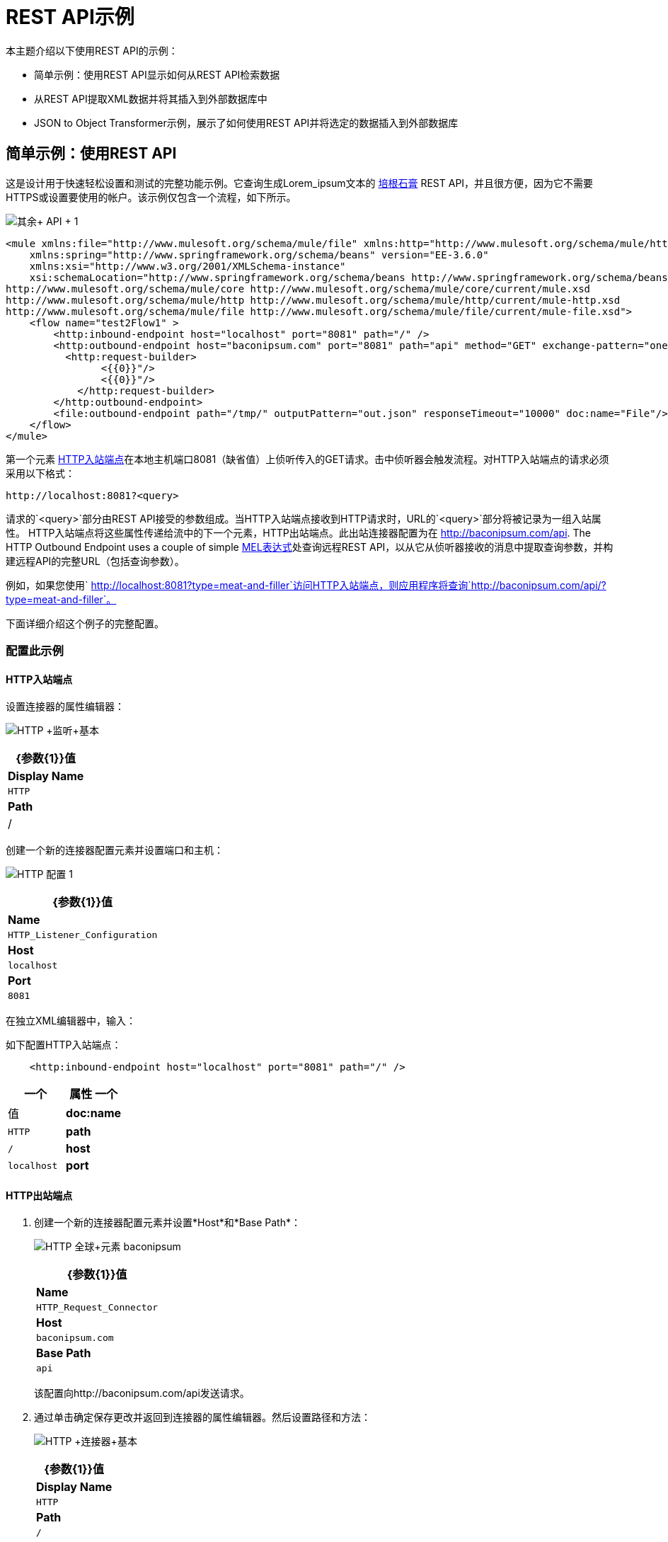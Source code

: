 =  REST API示例

本主题介绍以下使用REST API的示例：

* 简单示例：使用REST API显示如何从REST API检索数据
* 从REST API提取XML数据并将其插入到外部数据库中
*  JSON to Object Transformer示例，展示了如何使用REST API并将选定的数据插入到外部数据库

== 简单示例：使用REST API

这是设计用于快速轻松设置和测试的完整功能示例。它查询生成Lorem_ipsum文本的 http://baconipsum.com/[培根石膏] REST API，并且很方便，因为它不需要HTTPS或设置要使用的帐户。该示例仅包含一个流程，如下所示。

image:rest+api+1.png[其余+ API + 1]


[source, xml, linenums]
----
<mule xmlns:file="http://www.mulesoft.org/schema/mule/file" xmlns:http="http://www.mulesoft.org/schema/mule/http" xmlns="http://www.mulesoft.org/schema/mule/core" xmlns:doc="http://www.mulesoft.org/schema/mule/documentation"
    xmlns:spring="http://www.springframework.org/schema/beans" version="EE-3.6.0"
    xmlns:xsi="http://www.w3.org/2001/XMLSchema-instance"
    xsi:schemaLocation="http://www.springframework.org/schema/beans http://www.springframework.org/schema/beans/spring-beans-current.xsd
http://www.mulesoft.org/schema/mule/core http://www.mulesoft.org/schema/mule/core/current/mule.xsd
http://www.mulesoft.org/schema/mule/http http://www.mulesoft.org/schema/mule/http/current/mule-http.xsd
http://www.mulesoft.org/schema/mule/file http://www.mulesoft.org/schema/mule/file/current/mule-file.xsd">
    <flow name="test2Flow1" >
        <http:inbound-endpoint host="localhost" port="8081" path="/" />
        <http:outbound-endpoint host="baconipsum.com" port="8081" path="api" method="GET" exchange-pattern="one-way">
          <http:request-builder>
                <{{0}}"/>
                <{{0}}"/>
            </http:request-builder>
        </http:outbound-endpoint>
        <file:outbound-endpoint path="/tmp/" outputPattern="out.json" responseTimeout="10000" doc:name="File"/>
    </flow>
</mule>
----

第一个元素 link:/mule-user-guide/v/3.6/http-connector[HTTP入站端点]在本地主机端口8081（缺省值）上侦听传入的GET请求。击中侦听器会触发流程。对HTTP入站端点的请求必须采用以下格式：

[source, code, linenums]
----
http://localhost:8081?<query>
----

请求的`<query>`部分由REST API接受的参数组成。当HTTP入站端点接收到HTTP请求时，URL的`<query>`部分将被记录为一组入站属性。 HTTP入站端点将这些属性传递给流中的下一个元素，HTTP出站端点。此出站连接器配置为在 http://baconipsum.com/api. The HTTP Outbound Endpoint uses a couple of simple link:/mule-user-guide/v/3.7/mule-expression-language-mel[MEL表达式]处查询远程REST API，以从它从侦听器接收的消息中提取查询参数，并构建远程API的完整URL（包括查询参数）。

例如，如果您使用` http://localhost:8081?type=meat-and-filler`访问HTTP入站端点，则应用程序将查询`http://baconipsum.com/api/?type=meat-and-filler`。

下面详细介绍这个例子的完整配置。

=== 配置此示例

====  HTTP入站端点

设置连接器的属性编辑器：

image:http+listener+basic.png[HTTP +监听+基本]

[%header%autowidth.spread]
|===
| {参数{1}}值
| *Display Name*  | `HTTP`
| *Path*  | /
|===

创建一个新的连接器配置元素并设置端口和主机：

image:http+config+1.png[HTTP +配置+ 1]

[%header%autowidth.spread]
|===
| {参数{1}}值
| *Name*  | `HTTP_Listener_Configuration`
| *Host*  | `localhost`
| *Port*  | `8081`
|===

在独立XML编辑器中，输入：

如下配置HTTP入站端点：

[source, xml, linenums]
----
    <http:inbound-endpoint host="localhost" port="8081" path="/" />
----

[%header,cols="2*"]
|===
一个|
属性
一个|
值
| *doc:name*  | `HTTP`
| *path*  | `/`
| *host*  | `localhost`
| *port*  | `8081`
|===

====  HTTP出站端点

. 创建一个新的连接器配置元素并设置*Host*和*Base Path*：
+
image:http+global+element+baconipsum.png[HTTP +全球+元素+ baconipsum]
+
[%header%autowidth.spread]
|===
| {参数{1}}值
| *Name*  | `HTTP_Request_Connector`
| *Host*  | `baconipsum.com`
| *Base Path*  | `api`
|===
+
该配置向http://baconipsum.com/api发送请求。

. 通过单击确定保存更改并返回到连接器的属性编辑器。然后设置路径和方法：
+
image:http+connector+basic.png[HTTP +连接器+基本]
+
[%header%autowidth.spread]
|===
| {参数{1}}值
| *Display Name*  | `HTTP`
| *Path*  | `/`
| *Method*  | `GET`
|===

. 点击两次*Add Parameter*按钮添加两个参数。保留默认类型**query-param**。对于每个的`value`字段，写一个mule表达式，该表达式首先到达HTTP入站端点的请求的查询参数中获取等价值，这些参数在到达HTTP出站端点时转换为入站属性。
+
image:request+connector+w+params.png[请求+连接器+ W +参数]
+
[%header%autowidth.spread]
|===
| {参数{1}}值
| *Type*  | `query-param`
| *Name*  | `type`
| *Value*  | `#[message.inboundProperties.'http.query.params'.type]`
|===
+
[%header%autowidth.spread]
|===
| {参数{1}}值
| *Type*  | `query-param`
| *Name*  | `sentences`
| *Value*  | `#[message.inboundProperties.'http.query.params'.sentence]`
|===

通过这种方式进行配置，到达HTTP入站端点的查询参数不会被原样转发到baconipsum API。

在独立XML编辑器中，输入：

按如下所示配置HTTP连接器：

[source, xml, linenums]
----
<http:outbound-endpoint host="baconipsum.com" port="8081" path="api" method="GET" exchange-pattern="one-way">
          <http:request-builder>
                <{{0}}"/>
                <{{0}}"/>
            </http:request-builder>
</http:outbound-endpoint>
----

[%header,cols="2*"]
|===
一个|
属性
一个|
值
| *doc:name*  | `HTTP`
| *config-ref* a | `HTTP_Request_Configuration` | *path*  | `/`
| *method* a | `GET`
|===

连接器的一系列子元素定义了两个查询参数，这些参数从消息的入站属性中获取其值。将定义这些查询参数的两个元素括起来是在向请求添加参数时始终需要的`request-builder`元素。

[%header,cols="2*"]
|===
| {参数{1}}值
| *type*  | `http:query-param`
| *paramName*  | `type`
| *value*  | `#[message.inboundProperties.'http.query.params'.type]`
|===

[%header%autowidth.spread]
|===
| {参数{1}}值
| *type*  | `http:query-param`
| *paramName*  | `sentences`
| *value*  | `#[message.inboundProperties.'http.query.params'.sentences`]
|===

通过这种方式进行配置，到达HTTP inboudn端点的查询参数将被无变化地转发到baconipsum API。

==== 文件出站端点

您可以使用您希望的任何参数来设置此出站端点，也可以使用下面提供的值。下面显示的配置将生成的JSON输出到文件`/tmp/out.json`。

*General Tab*

* 参数：显示名称，值：文件
* 参数：路径，值：`/tmp/`
* 参数：输出模式，值：`out.json`

该端点的其余选项卡（高级，参考和注释）均使用其默认值进行设置;没有配置是必要的。

在独立XML编辑器中，输入：

[source, xml, linenums]
----
<file:outbound-endpoint path="/tmp/" outputPattern="out.json"
----

=== 运行此示例

要在此应用程序中触发流程，请使用Web浏览器或HTTP客户端（例如 http://curl.haxx.se/download.html[卷曲]命令行实用程序在localhost端口8081上点击HTTP入站端点。

image:browser1.png[browser1]

[source, code, linenums]
----
curl 'http://localhost:8081?type=meat-and-filler'
----

将示例作为Mule应用程序运行，然后使用查询命中HTTP入站端点。 http://baconipsum.com/api/[培根Ipsum API页面]包含您可以使用的参数列表，但由于您设置连接器的方式，因此只能使用*type*和*sentences*。

[source, code, linenums]
----
type=meat-and-filler
sentences=<num>
----

要使用任何其他查询参数，您必须首先将其添加到HTTP连接器。

`sentences`确定在JSON响应中返回的语句的数量。这是可选的，您可能不会将其包含在您的请求中。

第一个参数=值对必须以`?`运算符开头。要插入其他参数=值对，请使用`&`运算符。

发送到本地端口8081上的HTTP入站端点的示例查询：

[source, code, linenums]
----
http://localhost:8081?type=meat-and-filler
http://localhost:8081?sentences=2
http://localhost:8081?type=all-meat&sentences=3
----

第一示例中，与操作`type=meat-and-filler`，返回下面所示的输出。{{}} CRLF

[source, code, linenums]{{}} CRLF
----
["Doner ullamco ea non, porchetta incididunt brisket ball tip in chuck ex bresaola beef tongue.  Et aute ham hock kielbasa chuck fatback short ribs.  Kevin in reprehenderit est esse, ham bacon ut ball tip.  Laborum ut nulla ex irure t-bone flank, biltong cupidatat venison proident aliquip pork belly ham hock.  In consequat proident, cillum labore pariatur nisi.  Reprehenderit boudin beef ribs, frankfurter cillum enim pork loin consectetur kielbasa laboris.  Hamburger prosciutto nisi, jerky biltong ex pork chop venison.","Fatback tongue anim, irure ut ut cupidatat occaecat eiusmod ham hock laborum commodo.  Anim pig shank kielbasa, drumstick corned beef esse nostrud ham salami id laborum ribeye aute.  Duis pancetta sunt magna occaecat dolor leberkas, short loin meatloaf flank enim pastrami.  Prosciutto proident landjaeger deserunt tenderloin short loin.  Adipisicing aute in bresaola meatball, ut frankfurter pastrami shoulder porchetta turducken strip steak doner.  In filet mignon bresaola, sed deserunt pariatur eu mollit commodo shankle laborum.  Andouille aliqua jowl pork chop jerky sed consequat turkey voluptate bacon pastrami.","Ground round elit boudin reprehenderit.  Brisket shankle esse, leberkas veniam andouille rump proident drumstick.  Consequat sausage do ut prosciutto nostrud andouille tongue ullamco bacon est exercitation.  Do fugiat biltong est tempor short ribs reprehenderit adipisicing shoulder.  Tail venison shank incididunt, hamburger adipisicing voluptate corned beef fugiat sirloin fatback in tri-tip nisi ut.  Tail non excepteur, fugiat veniam corned beef dolore ex pig pork belly sint mollit chuck pork.","Pig hamburger dolore proident brisket landjaeger in boudin kielbasa ut elit.  Velit incididunt boudin qui.  Fatback anim adipisicing, pig jowl voluptate sirloin drumstick chicken esse.  Strip steak consequat tenderloin pastrami, ullamco brisket hamburger bacon beef adipisicing.  Tri-tip ham hock eu non et, flank dolore kevin.  Et duis frankfurter, ut ullamco do non quis boudin andouille aliqua venison ham.  Ut aliqua shoulder, aliquip pariatur bacon spare ribs irure.","Aliqua jerky frankfurter, swine ham in ground round sed qui laborum cow.  Sint turducken shank ut ea id.  Kevin dolore pig excepteur, anim ut magna.  Enim consequat short ribs corned beef ham hock nostrud fugiat chuck.  Tail spare ribs dolore boudin, andouille incididunt laboris occaecat strip steak.  Cow frankfurter capicola, landjaeger cupidatat porchetta ad ground round voluptate."]
----

== 从一个REST API提取XML数据并在一个外部DB将其插入{{}} CRLF

这个示例应用程序从外部REST API消耗的XML数据，那么从XML提取值，并将它们插入到外部Postgres数据库。该应用程序使用 http://developer.yahoo.com/yql/console/[雅虎REST API]的金融服务，这是免费使用，并且不需要用户帐户。该API允许您检索使用基于语言的SQL查询雅虎，其陈述你在URL中包括自身的金融报价。{{}} CRLF

此应用程序打雅虎REST API与您指定的任何查询。的回复查询本身的格式被确定，与`format=<format>`参数。此示例使用`format=XML`。{{}} CRLF

当它接收XML的答复，该应用程序中提取一些值，例如股票名称，日期，价格等并且将它们插入到一个表在外部数据库中的Postgres。{{}} CRLF

该应用程序包含仅一个流，如下所示。{{}} CRLF

image:yahoo+xml.png[雅虎+ XML]{{}} CRLF

== 查看XML{{}} CRLF

[source, xml, linenums]{{}} CRLF
----
<mule xmlns:tracking="http://www.mulesoft.org/schema/mule/ee/tracking" xmlns:http="http://www.mulesoft.org/schema/mule/http" xmlns:db="http://www.mulesoft.org/schema/mule/db" xmlns="http://www.mulesoft.org/schema/mule/core" xmlns:doc="http://www.mulesoft.org/schema/mule/documentation"
    xmlns:spring="http://www.springframework.org/schema/beans" version="EE-3.6.0"
    xmlns:xsi="http://www.w3.org/2001/XMLSchema-instance"
    xsi:schemaLocation="http://www.springframework.org/schema/beans http://www.springframework.org/schema/beans/spring-beans-current.xsd
http://www.mulesoft.org/schema/mule/core http://www.mulesoft.org/schema/mule/core/current/mule.xsd
http://www.mulesoft.org/schema/mule/http http://www.mulesoft.org/schema/mule/http/current/mule-http.xsd
http://www.mulesoft.org/schema/mule/db http://www.mulesoft.org/schema/mule/db/current/mule-db.xsd
http://www.mulesoft.org/schema/mule/ee/tracking http://www.mulesoft.org/schema/mule/ee/tracking/current/mule-tracking-ee.xsd">
    
    <db:generic-config name="Postgres" url="jdbc:postgresql://dbserver/stock" driverClassName="org.postgresql.Driver" doc:name="Generic Database Configuration"/>
    <db:template-query name="insert_into_current" doc:name="Template Query">
        <db:parameterized-query><![CDATA[INSERT INTO current("name", "date", "bookvalue") VALUES(:name,:date,:bookvalue);]]></db:parameterized-query>
        <db:in-param name="name" defaultValue="#[xpath('//Name').text]"/>
        <db:in-param name="date" type="DATE" defaultValue="#[xpath('//LastTradeDate').text]"/>
        <db:in-param name="bookvalue" defaultValue="#[xpath('//BookValue').text])"/>
    </db:template-query>
        
    <flow name="financeapiFlow1" >
                <http:inbound-endpoint host="localhost" port="8081" path="/" />
        <http:outbound-endpoint host="query.yahooapis.com" port="8081" path="v1/public/yql" method="GET" exchange-pattern="one-way" followRedirects="true">
            <http:request-builder>
                <{{0}}"/>
                <{{0}}"/>
                <{{0}}"/>
            </http:request-builder>
        </http:outbound-endpoint>
        <logger level="INFO" doc:name="Logger"/>
         
        <byte-array-to-string-transformer doc:name="Byte Array to String"/>
        <splitter expression="#[xpath('//results')]" doc:name="Splitter"/>
        <db:insert config-ref="Postgres" doc:name="Database">
            <db:dynamic-query><![CDATA[INSERT INTO mystock("name", "date", "bookvalue") VALUES(#[xpath('//Name').text], #[xpath('//LastTradeDate').text], #[xpath('//BookValue').text]);]]></db:dynamic-query>
        </db:insert> 
    </flow>
</mule>
----


第一个元素 link:/mule-user-guide/v/3.6/http-connector[HTTP入站端点]在本地主机端口8081（缺省值）上侦听传入的GET请求。撞击连接器会触发流动。对HTTP入站端点的请求必须采取以下形式：

[source, code, linenums]
----
http://localhost:8081?<query>
----

请求的`<query>`部分由REST API接受的参数组成。当HTTP入站端点接收到HTTP请求时，URL的`<query>`部分将成为一组入站属性。 HTTP lsitener将消息传递给流中的下一个元素，即HTTP Outbound Endpoint。 HTTP出站端点使用一组简单的MEL表达式从消息中提取查询参数，并构建远程API的完整URL（包括查询参数）。

例如，如果您使用以下命令来访问HTTP入站端点：

[source, code, linenums]
----
http://localhost?q=select%20*%20from%20yahoo.finance.quotes%20where%20symbol%20in%20(%22BAC%22)%0A%09%09&env=http%3A%2F%2Fdatatables.org%2Falltables.env&format=XML
----

该应用程序查询下面列出的URL：

[source, code, linenums]
----
http://query.yahooapis.com/v1/public/yql?q=select * from yahoo.finance.quotes where symbol in ("BAC")%0A%09%09&env=http%3A%2F%2Fdatatables.org%2Falltables.env&format=XML
----

上述查询检索美国银行的股票代码BAC的信息。 REST API返回一个XML，你可以通过点击下面看到。

*XML returned by the REST API*

[source, xml, linenums]
----
<query yahoo:count="1" yahoo:created="2014-04-04T16:35:37Z" yahoo:lang="en"><results><quote symbol="BAC"><Ask/><AverageDailyVolume>107198000</AverageDailyVolume><Bid/><AskRealtime>17.00</AskRealtime><BidRealtime>16.99</BidRealtime><BookValue>20.708</BookValue><Change_PercentChange>-0.158 - -0.92%</Change_PercentChange><Change>-0.158</Change><Commission/><ChangeRealtime>-0.158</ChangeRealtime><AfterHoursChangeRealtime>N/A - N/A</AfterHoursChangeRealtime><DividendShare>0.04</DividendShare><LastTradeDate>4/4/2014</LastTradeDate><TradeDate/><EarningsShare>0.903</EarningsShare><ErrorIndicationreturnedforsymbolchangedinvalid/><EPSEstimateCurrentYear>1.09</EPSEstimateCurrentYear><EPSEstimateNextYear>1.60</EPSEstimateNextYear><EPSEstimateNextQuarter>0.34</EPSEstimateNextQuarter><DaysLow>16.96</DaysLow><DaysHigh>17.22</DaysHigh><YearLow>11.23</YearLow><YearHigh>18.03</YearHigh><HoldingsGainPercent>- - -</HoldingsGainPercent><AnnualizedGain/><HoldingsGain/><HoldingsGainPercentRealtime>N/A - N/A</HoldingsGainPercentRealtime><HoldingsGainRealtime/><MoreInfo>cnsprmiIed</MoreInfo><OrderBookRealtime/><MarketCapitalization>179.6B</MarketCapitalization><MarketCapRealtime/><EBITDA>0</EBITDA><ChangeFromYearLow>+5.762</ChangeFromYearLow><PercentChangeFromYearLow>+51.31%</PercentChangeFromYearLow><LastTradeRealtimeWithTime>N/A - <b>16.992</b></LastTradeRealtimeWithTime><ChangePercentRealtime>N/A - -0.92%</ChangePercentRealtime><ChangeFromYearHigh>-1.038</ChangeFromYearHigh><PercebtChangeFromYearHigh>-5.76%</PercebtChangeFromYearHigh><LastTradeWithTime>12:20pm - <b>16.992</b></LastTradeWithTime><LastTradePriceOnly>16.992</LastTradePriceOnly><HighLimit/><LowLimit/><DaysRange>16.96 - 17.22</DaysRange><DaysRangeRealtime>N/A - N/A</DaysRangeRealtime><FiftydayMovingAverage>16.9586</FiftydayMovingAverage><TwoHundreddayMovingAverage>15.602</TwoHundreddayMovingAverage><ChangeFromTwoHundreddayMovingAverage>+1.39</ChangeFromTwoHundreddayMovingAverage><PercentChangeFromTwoHundreddayMovingAverage>+8.91%</PercentChangeFromTwoHundreddayMovingAverage><ChangeFromFiftydayMovingAverage>+0.0334</ChangeFromFiftydayMovingAverage><PercentChangeFromFiftydayMovingAverage>+0.20%</PercentChangeFromFiftydayMovingAverage><Name>Bank of America C</Name><Notes/><Open>17.21</Open><PreviousClose>17.15</PreviousClose><PricePaid/><ChangeinPercent>-0.92%</ChangeinPercent><PriceSales>2.12</PriceSales><PriceBook>0.83</PriceBook><ExDividendDate>Mar  5</ExDividendDate><PERatio>18.99</PERatio><DividendPayDate>Mar 28</DividendPayDate><PERatioRealtime/><PEGRatio>0.76</PEGRatio><PriceEPSEstimateCurrentYear>15.73</PriceEPSEstimateCurrentYear><PriceEPSEstimateNextYear>10.72</PriceEPSEstimateNextYear><Symbol>BAC</Symbol><SharesOwned/><ShortRatio>1.10</ShortRatio><LastTradeTime>12:20pm</LastTradeTime><TickerTrend>&nbsp;==+--+&nbsp;</TickerTrend><OneyrTargetPrice>17.54</OneyrTargetPrice><Volume>38512660</Volume><HoldingsValue/><HoldingsValueRealtime/><YearRange>11.23 - 18.03</YearRange><DaysValueChange>- - -0.92%</DaysValueChange><DaysValueChangeRealtime>N/A - N/A</DaysValueChangeRealtime><StockExchange>NYSE</StockExchange><DividendYield>0.23</DividendYield><PercentChange>-0.92%</PercentChange></quote></results></query><!-- total: 22 --><!-- engine3.yql.bf1.yahoo.com -->
----

HTTP Outbound Endpoint将它从API接收到的XML传递给字节数组到字符串的转换器，该转换器将消息有效载荷转换为字符串。接下来， link:/mule-user-guide/v/3.6/splitter-flow-control-reference[分离器]将消息拆分为多个部分。分离器被配置为使用XML元素`<results`>作为分隔符来分割传入的消息。原因在于REST API使用`<results>`为检索到的每个股票代码分隔信息，如下所示。

[source, xml, linenums]
----
<results><quote symbol="BAC"><Ask/><AverageDailyVolume>107198000</AverageDailyVolume><Bid/>
...
</results>
----

因此，如果您要使用此示例应用程序一次查询多个股票代码，分解器会将传入的XML分割为与每个查询符号对应的块，然后将每个块馈送到下一个消息处理器。

要拆分传入的XML，拆分器将使用 link:/mule-user-guide/v/3.7/mule-expression-language-mel[骡子表达语言]表达式`#[xpath('//results')]`，其中包含 http://en.wikipedia.org/wiki/XPath[XPath的]表达式，该表达式实际上会检索XML元素`<results>`。

流中的最后一个元素 link:/mule-user-guide/v/3.7/jdbc-connector[数据库（JDBC）]连接器接收每个查询符号对应的每个XML块。 JDBC连接器配置为运行以下SQL查询：

[source, code, linenums]
----
INSERT INTO mystock("name", "date", "bookvalue") VALUES(#[xpath('//Name').text], #[xpath('//LastTradeDate').text], #[xpath('//BookValue').text]);
----

下面详细介绍这个例子的完整配置。要查看应用程序，请跳至<<Running This Example>>。

=== 配置此示例

====  HTTP入站端点

设置连接器的属性编辑器：

image:http+listener+basic.png[HTTP +监听+基本]

[%header%autowidth.spread]
|===
| {参数{1}}值
| *Display Name*  | `HTTP`
| *Path*  | /
|===

创建一个新的连接器配置元素并设置端口和主机：

image:http+config+1.png[HTTP +配置+ 1]

[%header%autowidth.spread]
|===
| {参数{1}}值
| *Name*  | `HTTP_Listener_Configuration`
| *Host*  | `localhost`
| *Port*  | `8081`
|===

在独立XML编辑器中，按如下所示配置HTTP连接器：

[source, xml, linenums]
----
        <http:inbound-endpoint host="localhost" port="8081" path="/" />
----

[%header,cols="2*"]
|===
一个|
属性

 为|
值

| *doc:name*  | `HTTP`
| *host*  | `localhost`
| *port*  | `8081`
|===

====  HTTP出站端点

. 创建一个新的连接器配置元素并设置*Host*和*Base Path*：
+
image:yahoo+global+element.png[雅虎+全球+元素]
+
[%header%autowidth.spread]
|===
| {参数{1}}值
| *Name*  | `HTTP_Request_Connector`
| *Host*  | `query.yahooapis.com`
| *Base Path*  | `v1/public.yql`
|===
+
使用此配置，请求将发送到`query.yahooapis.com/v1/public.yql`
. 通过单击*OK*保存更改并返回到连接器的属性编辑器。然后设置路径和方法：
+
image:http+connector+basic.png[HTTP +连接器+基本]
+
[%header%autowidth.spread]
|===
| {参数{1}}值
| *Display Name*  | `HTTP`
| *Path*  | `/`
| *Method*  | `GET`
|===
. 单击*Add Parameter*按钮三次以添加三个参数。保留所有默认类型**query-param**。对于每个的`value`字段，写一个mule表达式，该表达式首先到达HTTP入站端点的请求的查询参数中获取等价值，这些参数在到达HTTP出站端点时转换为入站属性。
+
image:yahoo+http+w+params.png[雅虎+ HTTP + W +参数]
+
[%header%autowidth.spread]
|===
| {参数{1}}值
| *Type*  | `query-param`
| *Name*  | `q`
| *Value*  | `#[message.inboundProperties.'http.query.params'.q]`
|===
+
[%header%autowidth.spread]
|===
| {参数{1}}值
| *Type*  | `query-param`
| *Name*  | `env`
| *Value*  | `#[message.inboundProperties.'http.query.params'.env]`
|===
+
[%header%autowidth.spread]
|===
| {参数{1}}值
| *Type*  | `query-param`
| *Name*  | `format`
| *Value*  | `#[message.inboundProperties.'http.query.params'.format]`
|===
+
通过这种方式进行配置，将到达HTTP入站端点的查询参数不变地转发到雅虎API。
. 选择连接器左侧面板上的*Advanced*选项卡，勾选标记为*Follow Redirects*的复选框

在独立XML编辑器中，按如下所示配置HTTP连接器：

[source, xml, linenums]
----
<http:outbound-endpoint host="query.yahooapis.com" port="8081" path="/" method="GET" exchange-pattern="one-way" followRedirects="true">
            <http:request-builder>
                <{{0}}"/>
                <{{0}}"/>
                <{{0}}"/>
            </http:request-builder>
</http:outbound-endpoint>
----

[%header,cols="2*"]
|===
一个|
属性
一个|
值

| *doc:name*  | `HTTP`
| *config-ref* a | `HTTP_Request_Configuration`  | *path*  | `/`
| *method* a | `GET` a | `followRedirects` a | `true`
|===

有一系列连接器的子元素，这些元素定义了三个查询参数，这些参数从消息的入站属性中获取它们的值。将定义这些查询参数的三个元素括起来是在向请求添加参数时始终需要的`request-builder`元素。

[%header,cols="2*"]
|===
| {参数{1}}值
| *type*  | `http:query-param`
| *paramName*  | `q`
| *value*  | `#[message.inboundProperties.'http.query.params'.q]`
|===

[%header,cols="2*"]
|===
| {参数{1}}值
| *type*  | `http:query-param`
| *paramName*  | `env`
| *value*  | `#[message.inboundProperties.'http.query.params'.env]`
|===

[%header%autowidth.spread]
|===
| {参数{1}}值
| *type*  | `http:query-param`
| *paramName*  | `format`
| *value*  | `#[message.inboundProperties.'http.query.params'.format]`
|===

通过这种方式进行配置，将到达HTTP入站端点的查询参数不变地转发到雅虎API。

要使此元素有效，您必须引用*Connector Configuration*。连接器中的**config-ref **属性引用此连接器配置元素。您现在必须在与所引用名称匹配的流程之外创建一个元素。

[source, xml, linenums]
----
<http:outbound-endpoint host="query.yahooapis.com" port="8081" path="/" method="GET" exchange-pattern="one-way" followRedirects="true">
----

[cols="2*"]
|===
| *Attribute*  | *Value*
| *name* a | `HTTP_Request_Configuration`  | *host*  | `baconipsum.com`
| *basePath*  | `api`
| *doc:name* a | `HTTP Request Configuration`
|===

将==== 字节数组转换为字符串转换器

该变压器设置为其默认值;完整的配置如下所示。

*General Tab*

[%header,cols="33,33,34"]
|===
|参数 |值 |配置窗口图像
| *Display Name*  | `Byte Array to String` .5 + | image:byte_array_to_str.png[byte_array_to_str]
| *Return Class*  | `-`
| *Ignore Bad Input*  |无
| *Encoding*  | `-`
| *MIME Type*  | `-`
|===

在独立XML编辑器中，输入：

[source, xml, linenums]
----
<byte-array-to-string-transformer doc:name="Byte Array to String"/>
----

==== 分配器

分离器将传入的消息拆分为多个部分，并将它们与用户定义的表达式分开。

*General Tab*

[%header,cols="33,33,34"]
|===
|参数 |值 |配置窗口图像
| *Display Name*  | `Byte Array to String` .4 + | image:byte_array_to_str.png[byte_array_to_str]
| *Enable Correlation*  | `IF_NOT_SET (default)`
| *Message Info Mapping*  | `-`
| *Expression*  | `#[xpath('//results')]`
|===

“高级”选项卡设置为其默认值;没有配置是必要的。

在独立XML编辑器中，输入：

[source, xml, linenums]
----
<splitter expression="#[xpath('//results')]" doc:name="Splitter"/>
----


数据库连接器==== 

*General Tab*

[%header,cols="33,33,34"]
|===
|参数 |值 |配置窗口图像
| *Display Name*  | `Database` .5 + | image:db_conn_general_tab.png[db_conn_general_tab]
| *Connector configuration*
| `Postgres`
（此连接器引用的数据库全局元素。）
| *Operation*  | `Insert`
| *Query type*  | `Dynamic`
| *Dynamic query* a |
[SOURCE]
----
INSERT INTO mystock("name", "date", "bookvalue") VALUES(#[xpath('//Name').text], #[xpath('//LastTradeDate').text], #[xpath('//BookValue').text]);
----
|===

*Advanced Tab*

“高级”选项卡设置为其默认值;没有配置是必要的。

image:db_conn_adv_tab.png[db_conn_adv_tab]

在独立XML编辑器中，输入：

[source, xml, linenums]
----
<db:insert config-ref="Postgres" doc:name="Database">
   <db:dynamic-query><![CDATA[INSERT INTO mystock("name", "date", "bookvalue") VALUES(#[xpath('//Name').text], #[xpath('//LastTradeDate').text], #[xpath('//BookValue').text]);]]> 
   </db:dynamic-query>
</db:insert>
----

==== 数据库全局连接器

数据库全局连接器是包含所需数据库连接配置的 link:/mule-user-guide/v/3.4/global-elements[全球元素]。它由应用程序流中的数据库连接器引用。

您必须在Studio应用程序中为您的数据库安装适当的驱动程序。有关详细信息，请参阅 link:/mule-user-guide/v/3.6/database-connector[数据库连接器]中的添加数据库驱动程序部分。


[%header,cols="33,33,34"]
|===
|参数 |值 |配置窗口图像
| *Name*  | `Postgres` .5 + | image:db_conn_general_tab.png[db_conn_general_tab]

| *Database URL*
| `jdbc:postgresql://dbserver/stock`

| *Driver Class Name*  | `org.postgresql.Driver`
| *Use XA Transactions*  | `No (default)`
| *Enable DataSense*  |是（默认）
|===

在独立XML编辑器中，输入;

[source, xml, linenums]
----
<db:generic-config name="Postgres" url="jdbc:postgresql://dbserver/stock" driverClassName="org.postgresql.Driver" doc:name="Generic Database Configuration"/>
----

=== 运行此示例

要在此应用程序中触发流，请使用Web浏览器或诸如 http://curl.haxx.se/download.html[卷曲]命令行实用程序之类的HTTP客户端来打击localhost端口8081上的HTTP侦听器。

image:browser2.png[browser2]

[source, code, linenums]
----
curl 'http://localhost?q=select%20*%20from%20yahoo.finance.quotes%20where
%20symbol%20in%20(%22BAC%22)%0A%09%09&env=http%3A%2F%2Fdatatables.org%2
Falltables.env&format=XML'
----

将示例作为Mule应用程序运行，然后使用查询命中HTTP入站端点。有关可以使用的参数列表，请参阅https://developer.yahoo.com/yql/console/[Yahoo！查询语言页面]，它允许您在联机控制台中构建您的REST查询。

在这个例子中，为了检索美国银行（股票代码BAC）的报价，我们点击应用程序的HTTP监听器：

[source, code, linenums]
----
http://localhost?q=select%20*%20from%20yahoo.finance.quotes%20where%20symbol%20in%20
(%22BAC%22)%0A%09%09&env=http%3A%2F%2Fdatatables.org%2Falltables.env&format=XML
----

检查Mule Console输出以查看应用程序的进度：

[source, code, linenums]
----
INFO  2014-04-08 15:42:33,531 [main] org.mule.module.launcher.MuleDeploymentService:
++++++++++++++++++++++++++++++++++++++++++++++++++++++++++++
+ Started app 'financeapi'                                 +
++++++++++++++++++++++++++++++++++++++++++++++++++++++++++++
INFO  2014-04-08 15:43:09,155 [[financeapi].financeapiFlow1.stage1.02] org.mule.transport.service.DefaultTransportServiceDescriptor: Loading default outbound transformer: org.mule.transport.http.transformers.ObjectToHttpClientMethodRequest
INFO  2014-04-08 15:43:09,167 [[financeapi].financeapiFlow1.stage1.02] org.mule.transport.service.DefaultTransportServiceDescriptor: Loading default response transformer: org.mule.transport.http.transformers.MuleMessageToHttpResponse
INFO  2014-04-08 15:43:09,168 [[financeapi].financeapiFlow1.stage1.02] org.mule.transport.service.DefaultTransportServiceDescriptor: Loading default outbound transformer: org.mule.transport.http.transformers.ObjectToHttpClientMethodRequest
INFO  2014-04-08 15:43:09,168 [[financeapi].financeapiFlow1.stage1.02] org.mule.lifecycle.AbstractLifecycleManager: Initialising: 'connector.http.mule.default.dispatcher.1157186244'. Object is: HttpClientMessageDispatcher
INFO  2014-04-08 15:43:09,171 [[financeapi].financeapiFlow1.stage1.02] org.mule.lifecycle.AbstractLifecycleManager: Starting: 'connector.http.mule.default.dispatcher.1157186244'. Object is: HttpClientMessageDispatcher
INFO  2014-04-08 15:43:10,591 [[financeapi].financeapiFlow1.stage1.02] org.mule.routing.ExpressionSplitter: The expression does not evaluate to a type that can be split: org.dom4j.tree.DefaultElement
INFO  2014-04-08 15:43:10,597 [[financeapi].financeapiFlow1.stage1.02] org.mule.lifecycle.AbstractLifecycleManager: Initialising: 'Database.dispatcher.1108267618'. Object is: EEJdbcMessageDispatcher
INFO  2014-04-08 15:43:10,622 [[financeapi].financeapiFlow1.stage1.02] org.mule.lifecycle.AbstractLifecycleManager: Starting: 'Database.dispatcher.1108267618'. Object is: EEJdbcMessageDispatcher
INFO  2014-04-08 15:43:11,105 [[financeapi].financeapiFlow1.stage1.02] com.mulesoft.mule.transport.jdbc.sqlstrategy.UpdateSqlStatementStrategy: Executing SQL statement: 1 row(s) updated
----

下图显示了插入数据库行的数据，如Postgres的GUI界面pgAdmin III中所示。

image:pgadmin.png[pgAdmin的]

== 从REST API中提取JSON数据并将其插入到外部数据库中

这个示例应用程序使用来自外部REST API的JSON数据，然后从JSON中提取值并将其插入到外部Postgres数据库中。该应用程序使用Yahoo!适用于金融服务的REST API，可免费使用并且不需要用户帐户。该API允许您使用基于SQL的Yahoo查询语言检索金融报价，这些报价包含在URL本身中。

这个应用程序击中雅虎！ REST API可以在http://query.yahooapis.com/v1/public/yql上找到您指定的任何查询。回复的格式是在查询本身中使用`format=<format>`参数确定的。这个例子使用`format=json`。

当它以JSON接收到回复时，应用程序会提取一些值，如股票名称，日期，价格等，并将它们插入到外部Postgres数据库的表中。

该应用程序仅包含一个流程，如下所示。

image:yahoo+flow+2.png[雅虎+流动+ 2]

[source, xml, linenums]
----
<mule xmlns:json="http://www.mulesoft.org/schema/mule/json" xmlns:http="http://www.mulesoft.org/schema/mule/http" xmlns:db="http://www.mulesoft.org/schema/mule/db" xmlns="http://www.mulesoft.org/schema/mule/core" xmlns:doc="http://www.mulesoft.org/schema/mule/documentation"
    xmlns:spring="http://www.springframework.org/schema/beans" version="EE-3.6.0"
    xmlns:xsi="http://www.w3.org/2001/XMLSchema-instance"
    xsi:schemaLocation="http://www.springframework.org/schema/beans http://www.springframework.org/schema/beans/spring-beans-current.xsd
http://www.mulesoft.org/schema/mule/core http://www.mulesoft.org/schema/mule/core/current/mule.xsd
http://www.mulesoft.org/schema/mule/http http://www.mulesoft.org/schema/mule/http/current/mule-http.xsd
http://www.mulesoft.org/schema/mule/db http://www.mulesoft.org/schema/mule/db/current/mule-db.xsd
http://www.mulesoft.org/schema/mule/json http://www.mulesoft.org/schema/mule/json/current/mule-json.xsd">
    <db:generic-config name="Postgres" url="jdbc:postgresql://dbserver/stock" driverClassName="org.postgresql.Driver" doc:name="Generic Database Configuration"/>
    <db:template-query name="insert_into_current" doc:name="Template Query">
        <db:parameterized-query><![CDATA[INSERT INTO current("name", "date", "bookvalue") VALUES(:name,:date,:bookvalue);]]></db:parameterized-query>
        <db:in-param name="name" defaultValue="#[xpath('//Name').text]"/>
        <db:in-param name="date" type="DATE" defaultValue="#[xpath('//LastTradeDate').text]"/>
        <db:in-param name="bookvalue" defaultValue="#[xpath('//BookValue').text])"/>
    </db:template-query>

    <flow name="financeapiFlow1" >
        <http:inbound-endpoint host="localhost" port="8081" path="/" />
        <http:outbound-endpoint host="query.yahooapis.com" port="${port2}" path="v1/public/yql"
    method="GET" exchange-pattern="one-way" followRedirects="true">
            <http:request-builder>
                <{{0}}"/>
                <{{0}}"/>
                <{{0}}"/>
            </http:request-builder>
        </http:outbound-endpoint>
        <json:json-to-object-transformer returnClass="java.util.Map" doc:name="JSON to Object"/>
        <db:insert config-ref="Postgres" doc:name="Database">
            <db:dynamic-query><![CDATA[INSERT INTO mystock("name", "date", "bookvalue") VALUES('#[message.payload.query.results.quote.symbol]','#[message.payload.query.results.quote.LastTradeDate]','#[message.payload.query.results.quote.BookValue]');]]></db:dynamic-query>
        </db:insert>
    </flow>
</mule>
----


第一个元素，一个HTTP入站端点，监听本地端口8081（默认）传入的GET请求。击中侦听器会触发流程。对HTTP入站端点的请求必须采取以下形式：

[source, code, linenums]
----
http://localhost:8081?<query>
----

请求的`<query>`部分由REST API接受的参数组成。当HTTP入站端点接收到HTTP请求时，URL的`<query>`部分将成为一组入站属性。 HTTP lsitener将消息传递给流中的下一个元素，即HTTP Outbound Endpoint。 HTTP出站端点使用一组MEL表达式从消息中提取查询参数，并构建远程API的完整URL（包括查询参数）。

例如，如果您使用以下命令来访问HTTP入站端点：

[source, code, linenums]
----
http://localhost?q=select%20*%20from%20yahoo.finance.quotes%20where%20symbol%20in
(%22GE%22)%0A%09%09&env=http%3A%2F%2Fdatatables.org%2Falltables.env&format=json
----

该应用程序将查询下面列出的URL：

[source, code, linenums]
----
http://query.yahooapis.com/v1/public/yql?q=select
 * from yahoo.finance.quotes where symbol in
("GE")%0A%09%09&env=http%3A%2F%2Fdatatables.org%2Falltables.env&format=json
----

以上查询检索通用电气的股票代码GE的信息。 REST API返回一个JSON，你可以通过点击下面看到。


*JSON returned by the REST API*

[source, json, linenums]
----
{"query":{"count":1,"created":"2014-04-10T16:33:09Z","lang":"en","results":{"quote":{"symbol":"GE","Ask":null,"AverageDailyVolume":"36983100","Bid":null,"AskRealtime":"25.87","BidRealtime":"25.86","BookValue":"12.978","Change_PercentChange":"-0.09 - -0.35%","Change":"-0.09","Commission":null,"ChangeRealtime":"-0.09","AfterHoursChangeRealtime":"N/A - N/A","DividendShare":"0.82","LastTradeDate":"4/10/2014","TradeDate":null,"EarningsShare":"1.264","ErrorIndicationreturnedforsymbolchangedinvalid":null,"EPSEstimateCurrentYear":"1.70","EPSEstimateNextYear":"1.82","EPSEstimateNextQuarter":"0.40","DaysLow":"25.80","DaysHigh":"26.11","YearLow":"21.11","YearHigh":"28.09","HoldingsGainPercent":"- - -","AnnualizedGain":null,"HoldingsGain":null,"HoldingsGainPercentRealtime":"N/A - N/A","HoldingsGainRealtime":null,"MoreInfo":"cn","OrderBookRealtime":null,"MarketCapitalization":"259.5B","MarketCapRealtime":null,"EBITDA":"28.875B","ChangeFromYearLow":"+4.75","PercentChangeFromYearLow":"+22.50%","LastTradeRealtimeWithTime":"N/A - <b>25.86</b>","ChangePercentRealtime":"N/A - -0.35%","ChangeFromYearHigh":"-2.23","PercebtChangeFromYearHigh":"-7.94%","LastTradeWithTime":"12:18pm - <b>25.86</b>","LastTradePriceOnly":"25.86","HighLimit":null,"LowLimit":null,"DaysRange":"25.80 - 26.11","DaysRangeRealtime":"N/A - N/A","FiftydayMovingAverage":"25.6261","TwoHundreddayMovingAverage":"25.9491","ChangeFromTwoHundreddayMovingAverage":"-0.0891","PercentChangeFromTwoHundreddayMovingAverage":"-0.34%","ChangeFromFiftydayMovingAverage":"+0.2339","PercentChangeFromFiftydayMovingAverage":"+0.91%","Name":"General Electric","Notes":null,"Open":"26.09","PreviousClose":"25.95","PricePaid":null,"ChangeinPercent":"-0.35%","PriceSales":"1.79","PriceBook":"2.00","ExDividendDate":"Feb 20","PERatio":"20.53","DividendPayDate":"Apr 25","PERatioRealtime":null,"PEGRatio":"1.80","PriceEPSEstimateCurrentYear":"15.26","PriceEPSEstimateNextYear":"14.26","Symbol":"GE","SharesOwned":null,"ShortRatio":"2.50","LastTradeTime":"12:18pm","TickerTrend":"&nbsp;======&nbsp;","OneyrTargetPrice":"28.73","Volume":"13263903","HoldingsValue":null,"HoldingsValueRealtime":null,"YearRange":"21.11 - 28.09","DaysValueChange":"- - -0.35%","DaysValueChangeRealtime":"N/A - N/A","StockExchange":"NYSE","DividendYield":"3.16","PercentChange":"-0.35%"}}}}
----


HTTP出站端点将从API接收到的JSON传递给配置为输出java.util.Map对象的 link:/mule-user-guide/v/3.7/json-module-reference[JSON到对象的变换器]。变换器将包含JSON数据的此对象作为key = value对发送到流中的最后一个元素 link:/mule-user-guide/v/3.6/database-connector[数据库接口]。此连接器使用带有嵌入式 link:/mule-user-guide/v/3.7/mule-expression-language-mel[骡子表达语言]表达式的SQL查询从JSON中提取特定值并将其插入到外部数据库中。完整的SQL查询如下所示。

[source, code, linenums]
----
INSERT INTO mystock("name", "date", "bookvalue") VALUES('#[message.payload.query.results.quote.symbol]','#[message.payload.query.results.quote.LastTradeDate]','#[message.payload.query.results.quote.BookValue]');
----

在上面显示的查询中，MEL表达式扩展为JSON数据中每个指定元素的文本。例如，`#[message.payload.query.results.quote.symbol]`从下面显示的JSON结构中检索`symbol`的值。

[source, json, linenums]
----
{
  "query":    {
        "count":1,
        "created":"2014-04-10T16:33:09Z",
        "lang":"en",
        "results":    {
                "quote":    {
                    "symbol":"GE",
----

下面详细介绍这个例子的完整配置。要查看应用程序，请跳至<<Running This Example>>。

=== 配置此示例

====  HTTP入站端点

设置连接器的属性编辑器：

image:http+listener+basic.png[HTTP +监听+基本]

[%header%autowidth.spread]
|===
| {参数{1}}值
| *Display Name*  | `HTTP`
| *Path*  | /
|===

创建一个新的连接器配置元素并设置端口和主机：

image:http+config+1.png[HTTP +配置+ 1]

[%header%autowidth.spread]
|===
| {参数{1}}值
| *Name*  | `HTTP_Listener_Configuration`
| *Host*  | `localhost`
| *Port*  | `8081`
|===

在独立XML编辑器中：

按如下所示配置HTTP连接器：

[source, xml, linenums]
----
        <http:inbound-endpoint host="localhost" port="8081" path="/" />
----

[%header,cols="2*"]
|===
一个|
属性
一个|
值
| *doc:name*  | `HTTP`
| *host*  | `localhost`
| *port*  | `8081`
|===

====  HTTP出站端点

. 创建一个新的连接器配置元素并设置*Host*和*Base Path*：
+
image:yahoo+global+element.png[雅虎+全球+元素]
+
[%header%autowidth.spread]
|===
| {参数{1}}值
| *Name*  | `HTTP_Request_Connector`
| *Host*  | `query.yahooapis.com`
| *Base Path*  | `v1/public.yql`
|===
+
使用此配置，请求将发送到`query.yahooapis.com/v1/public.yql`

. 通过单击确定保存更改并返回到连接器的属性编辑器。然后设置路径和方法：
+
image:http+connector+basic.png[HTTP +连接器+基本]
+
[%header%autowidth.spread]
|===
| {参数{1}}值
| *Display Name*  | `HTTP`
| *Path*  | `/`
| *Method*  | `GET`
|===

. 单击*Add Parameter*按钮三次以添加三个参数。保留所有默认类型**query-param**。对于每个的`value`字段，写一个mule表达式，该表达式首先到达HTTP入站端点的请求的查询参数中获取等价值，这些参数在到达HTTP出站端点时转换为入站属性。
+
image:yahoo+http+w+params.png[雅虎+ HTTP + W +参数]
+
[%header%autowidth.spread]
|===
| {参数{1}}值
| *Type*  | `query-param`
| *Name*  | `q`
| *Value*  | `#[message.inboundProperties.'http.query.params'.q]`
|===
+
[%header%autowidth.spread]
|===
| {参数{1}}值
| *Type*  | `query-param`
| *Name*  | `env`
| *Value*  | `#[message.inboundProperties.'http.query.params'.env]`
|===
+
[%header%autowidth.spread]
|===
| {参数{1}}值
| *Type*  | `query-param`
| *Name*  | `format`
| *Value*  | `#[message.inboundProperties.'http.query.params'.format]`
|===
+
通过这种方式进行配置，将到达HTTP入站端点的查询参数不变地转发到雅虎API。
+
. 选择连接器左侧面板上的*Advanced*选项卡，勾选标记为*Follow Redirects*的复选框

在独立XML编辑器中，按如下所示配置HTTP连接器：

[source, xml, linenums]
----
<http:outbound-endpoint host="localhost" port="8081" path="hello" method="GET" exchange-pattern="one-way" followRedirects="true" >
            <http:request-builder>
                <{{0}}"/>
                <{{0}}"/>
                <{{0}}"/>
            </http:request-builder>
</http:outbound-endpoint>
----

[%header,cols="2*"]
|===
一个|
属性
一个|
值
| *doc:name*  | `HTTP`
| *config-ref* a | `HTTP_Request_Configuration`
| *path*  | `/`
| *method* a |
`GET`
一个| `followRedirects`
一个| `true`
|===

有一系列连接器的子元素，这些元素定义了三个查询参数，这些参数从消息的入站属性中获取它们的值。将定义这些查询参数的三个元素括起来是在向请求添加参数时始终需要的`request-builder`元素。

[%header,cols="2*"]
|===
| {参数{1}}值
| *type*  | `http:query-param`
| *paramName*  | `q`
| *value*  | `#[message.inboundProperties.'http.query.params'.q]`
|===

[%header,cols="2*"]
|===
| {参数{1}}值
| *type*  | `http:query-param`
| *paramName*  | `env`
| *value*  | `#[message.inboundProperties.'http.query.params'.env]`
|===

[%header%autowidth.spread]
|===
| {参数{1}}值
| *type*  | `http:query-param`
| *paramName*  | `format`
| *value*  | `#[message.inboundProperties.'http.query.params'.format]`
|===

通过这种方式进行配置，将到达HTTP入站端点的查询参数不变地转发到雅虎API。

要使此元素有效，您必须引用*Connector Configuration*。连接器中的**config-ref **属性引用此连接器配置元素。您现在必须在与所引用名称匹配的流程之外创建一个元素。

[source, xml, linenums]
----
<http:outbound-endpoint host="baconipsum.com" port="8081" path="api" method="GET" exchange-pattern="one-way" followRedirects="true" />
----

[cols="2*"]
|===
| *Attribute*  | *Value*
| *name* a |
`HTTP_Request_Configuration`
| *host*  | `baconipsum.com`
| *basePath*  | `api`
| *doc:name* a | `HTTP Request Configuration`
|===

====  JSON到对象变换器

*General Tab*
[%header%autowidth.spread]
|===
|参数 |值 |配置窗口图像
| *Display Name*  | `JSON to Object` .2 + | image:json.to.object.general.png[json.to.object.general]
| *Mapper Reference*  | `-`
|===

*Advanced Tab*
[%header%autowidth.spread]
|===
|参数 |值 |配置窗口图像
| *Return Class*  | `java util.Map` .4 + | image:json.to.object-adv_tab.png[json.to.object-adv_tab]
| *Ignore Bad Input*  | `no`
| *Encoding*  | `-`
| *MIME Type*  | `-`
|===

在独立XML编辑器中，输入：

[source, xml, linenums]
----
<json:json-to-object-transformer doc:name="JSON to Object" returnClass="java.util.Map"/>
----

数据库连接器==== 

*Advanced Tab*
[%header%autowidth.spread]
|===
|参数 |值 |配置窗口图像
| *Display Name*  | `Database` .5 + | image:db_conn_json_gral_tab.png[db_conn_json_gral_tab]
| *Connector configuration*  | `Postgres`
| *Operation*  | `insert`
| *Query Type*  | `Dynamic`
| *Dynamic query* a |
[SOURCE]
----
INSERT INTO mystock("name", "date", "bookvalue") VALUES('#[message.payload.query.results.quote.symbol]','#[message.payload.query.results.quote.LastTradeDate]','#[message.payload.query.results.quote.BookValue]');
----
|===

*Advanced Tab*

“高级”选项卡设置为其默认值;没有配置是必要的。

image:db_conn_adv_tab.png[db_conn_adv_tab]


==== 数据库全局连接器

数据库全局连接器是一个全局元素，它包含所需数据库的连接配置。它由应用程序流中的数据库连接器引用。

请注意，您必须在Studio应用程序中为您的数据库安装适当的驱动程序。有关详情，请参阅数据库连接器中的添加数据库驱动程序部分

[%header%autowidth.spread]
|===
|参数 |值 |配置窗口图像
| *Name*  | `Postgres` .5 + | image:db_global_elem.png[db_global_elem]
| *Database URL*  | `jdbc:postgresql://dbserver/stock`
| *Driver Class Name*  | `org.postgresql.Driver`
| *Use XA Transactions*  |否（默认）
| *Enable DataSense* a | 是（默认）
|===

在独立XML编辑器中，输入：

[source, xml, linenums]
----
<db:generic-config name="Postgres" url="jdbc:postgresql://dbserver/stock" driverClassName="org.postgresql.Driver" doc:name="Generic Database Configuration"/>
----

=== 运行此示例

要在此应用程序中触发流程，请使用Web浏览器或HTTP客户端（例如 http://curl.haxx.se/download.html[卷曲]命令行实用程序在localhost端口8081上点击HTTP入站端点。

image:browser2.png[browser2]

[source, code, linenums]
----
curl 'http://localhost?q=select%20*%20from%20yahoo.finance.quotes%20where
%20symbol%20in%20(%22BAC%22)%0A%09%09&env=http%3A%2F%2Fdatatables.org%2
Falltables.env&format=json'
----

在命令行中使用空白字符作为命令参数时，请确保根据需要充分转义特殊字符（例如，在使用单引号的Unix系统上，如上所示）。

将示例作为Mule应用程序运行，然后使用查询命中HTTP入站端点。有关可以使用的参数列表，请参阅https://developer.yahoo.com/yql/console/[Yahoo！查询语言页面]，它允许您在联机控制台中构建您的REST查询。

在本例中，为了检索通用电气（股票代码GE）的报价，我们用以下命令打开应用程序的HTTP入站端点：

[source, code, linenums]
----
http://localhost?q=select%20*%20from%20yahoo.finance.quotes%20where%20symbol%20in%20(%22GE%22)%0A%09%09&env=http%3A%2F%2Fdatatables.org%2Falltables.env&format=json
----

检查Mule Console输出以查看应用程序的进度：

[source, code, linenums]
----
INFO  2014-04-14 18:22:54,315 [main] org.mule.module.launcher.MuleDeploymentService:
++++++++++++++++++++++++++++++++++++++++++++++++++++++++++++
+ Started app 'financeapi'                                 +
++++++++++++++++++++++++++++++++++++++++++++++++++++++++++++
INFO  2014-04-14 18:23:04,573 [[financeapi].financeapiFlow2.stage1.02] org.mule.transport.service.DefaultTransportServiceDescriptor: Loading default outbound transformer: org.mule.transport.http.transformers.ObjectToHttpClientMethodRequest
INFO  2014-04-14 18:23:04,583 [[financeapi].financeapiFlow2.stage1.02] org.mule.transport.service.DefaultTransportServiceDescriptor: Loading default response transformer: org.mule.transport.http.transformers.MuleMessageToHttpResponse
INFO  2014-04-14 18:23:04,583 [[financeapi].financeapiFlow2.stage1.02] org.mule.transport.service.DefaultTransportServiceDescriptor: Loading default outbound transformer: org.mule.transport.http.transformers.ObjectToHttpClientMethodRequest
INFO  2014-04-14 18:23:04,584 [[financeapi].financeapiFlow2.stage1.02] org.mule.lifecycle.AbstractLifecycleManager: Initialising: 'connector.http.mule.default.dispatcher.208700779'. Object is: HttpClientMessageDispatcher
INFO  2014-04-14 18:23:04,588 [[financeapi].financeapiFlow2.stage1.02] org.mule.lifecycle.AbstractLifecycleManager: Starting: 'connector.http.mule.default.dispatcher.208700779'. Object is: HttpClientMessageDispatcher
INFO  2014-04-14 18:23:05,955 [[financeapi].financeapiFlow2.stage1.02] org.mule.lifecycle.AbstractLifecycleManager: Initialising: 'Database.dispatcher.209950951'. Object is: EEJdbcMessageDispatcher
INFO  2014-04-14 18:23:05,957 [[financeapi].financeapiFlow2.stage1.02] org.mule.lifecycle.AbstractLifecycleManager: Starting: 'Database.dispatcher.209950951'. Object is: EEJdbcMessageDispatcher
INFO  2014-04-14 18:23:06,239 [[financeapi].financeapiFlow2.stage1.02] com.mulesoft.mule.transport.jdbc.sqlstrategy.UpdateSqlStatementStrategy: Executing SQL statement: 1 row(s) updated
----

下图显示了插入数据库行的数据，如Postgres的GUI界面pgAdmin III中所示。

image:pgadmin-json.png[pgAdmin的，JSON]



